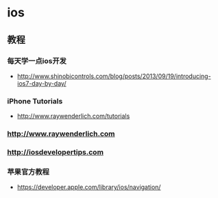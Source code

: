 * ios
** 教程
*** 每天学一点ios开发
- http://www.shinobicontrols.com/blog/posts/2013/09/19/introducing-ios7-day-by-day/
*** iPhone Tutorials
- http://www.raywenderlich.com/tutorials

*** http://www.raywenderlich.com
*** http://iosdevelopertips.com
*** 苹果官方教程
- https://developer.apple.com/library/ios/navigation/
